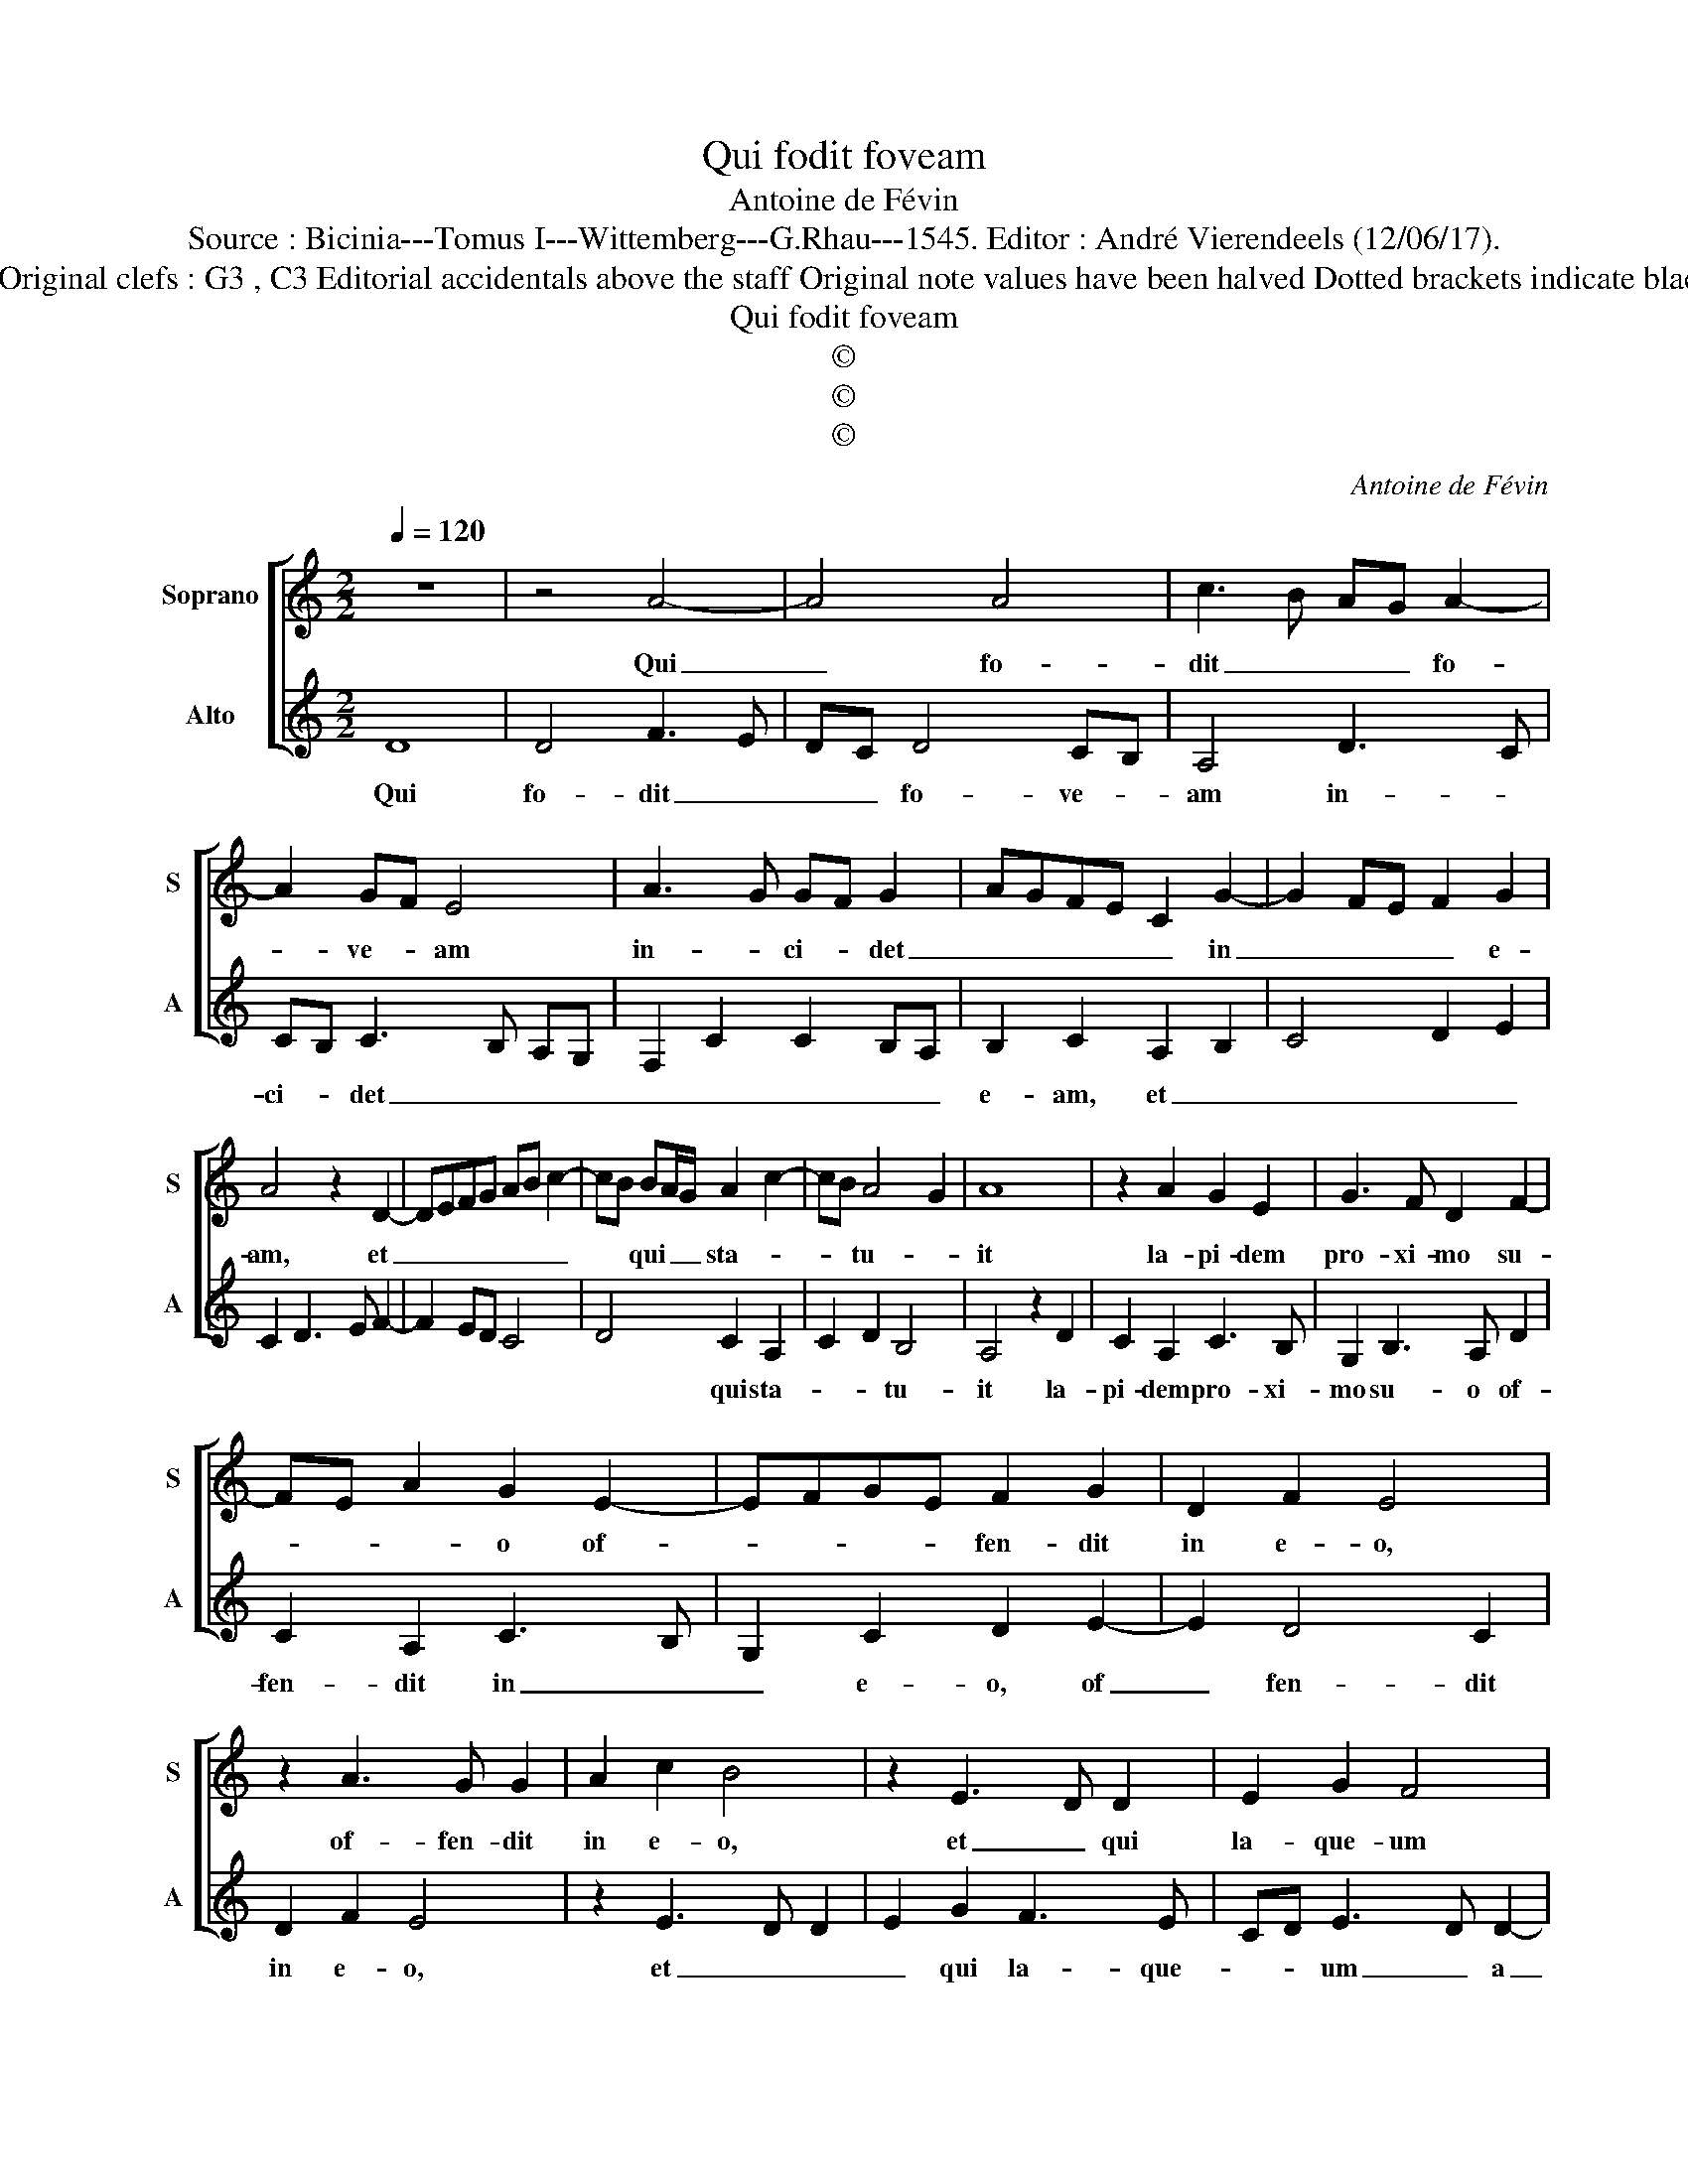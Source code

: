 X:1
T:Qui fodit foveam
T:Antoine de Févin
T:Source : Bicinia---Tomus I---Wittemberg---G.Rhau---1545. Editor : André Vierendeels (12/06/17).
T:Notes : Original clefs : G3 , C3 Editorial accidentals above the staff Original note values have been halved Dotted brackets indicate black notes
T:Qui fodit foveam
T:©
T:©
T:©
C:Antoine de Févin
Z:©
%%score [ 1 2 ]
L:1/8
Q:1/4=120
M:2/2
K:C
V:1 treble nm="Soprano" snm="S"
V:2 treble nm="Alto" snm="A"
V:1
 z8 | z4 A4- | A4 A4 | c3 B AG A2- | A2 GF E4 | A3 G GF G2- | AGFE C2 G2- | G2 FE F2 G2 | %8
w: |Qui|_ fo-|dit _ _ _ fo-|* ve- * am|in- * ci- * det|_ _ _ _ _ in|_ _ _ _ e-|
 A4 z2 D2- | DEFG AB c2- | cB BA/G/ A2 c2- | cB A4 G2 | A8 | z2 A2 G2 E2 | G3 F D2 F2- | %15
w: am, et|_ _ _ _ _ _ _|* * qui _ _ sta- *|* * tu- *|it|la- pi- dem|pro- xi- mo su-|
 FE A2 G2 E2- | EFGE F2 G2 | D2 F2 E4 | z2 A3 G G2 | A2 c2 B4 | z2 E3 D D2 | E2 G2 F4 | %22
w: * * * o of-|* * * * fen- dit|in e- o,|of- fen- dit|in e- o,|et _ qui|la- que- um|
 E3 F G2 A2 | D4 E4 | D8 | z2 G2 A2 B2- | B2 G2 A4 | A4 z2 G2 | A2 B4 G2 | A2 B3 G c2- | %30
w: a- * * li-|i pa-|rat,|per- i- bit|_ in il-|lo, per|i- bit in|il- * * *|
 cA B2 G2 c2- | cBAG A2 B2- | BA A4 G2 | A8 |] %34
w: |||lo.|
V:2
 D8 | D4 F3 E | DC D4 CB, | A,4 D3 C | CB, C3 B, A,G, | F,2 C2 C2 B,A, | B,2 C2 A,2 B,2 | %7
w: Qui|fo- dit _|_ _ fo- ve- *|am in- *|ci- * det _ _ _|_ _ _ _ _|e- am, et _|
 C4 D2 E2 | C2 D3 E F2- | F2 ED C4 | D4 C2 A,2 | C2 D2 B,4 | A,4 z2 D2 | C2 A,2 C3 B, | %14
w: _ _ _|||* qui sta-|* * tu-|it la-|pi- dem pro- xi-|
 G,2 B,3 A, D2 | C2 A,2 C3 B, | G,2 C2 D2 E2- | E2 D4 C2 | D2 F2 E4 | z2 E3 D D2 | E2 G2 F3 E | %21
w: mo su- o of-|fen- dit in _|_ e- o, of|_ fen- dit|in e- o,|et _ _|_ qui la- que-|
 CD E3 D D2- | DC C2 B,2 A,2 | B,C D4 C2 | D4 z2 D2 | E4 F2 D2 | E4 C2 D2- | D2 CB, A,2 C2- | %28
w: * * um _ a|_ _ li _ i|pa- * * *|rat, per-|i- bit in|il- lo _|_ _ _ _ per-|
 C2 D2 E4 |"^#" C2 D2 E3 C | F3 D E2 C2 | F3 E DC D2 | E2 A,2 B,4 | A,8 |] %34
w: * i- bit|in il- * *||||lo.|

